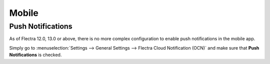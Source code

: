 
======
Mobile
======

Push Notifications
==================

As of Flectra 12.0, 13.0 or above, there is no more complex configuration to enable push
notifications in the mobile app.

Simply go to :menuselection:`Settings --> General Settings --> Flectra Cloud Notification (OCN)`
and make sure that **Push Notifications** is checked.
